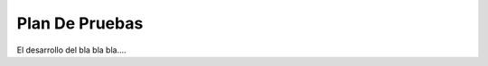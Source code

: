 .. test_plan:


****************************
Plan De Pruebas
****************************

El desarrollo del bla bla bla....

